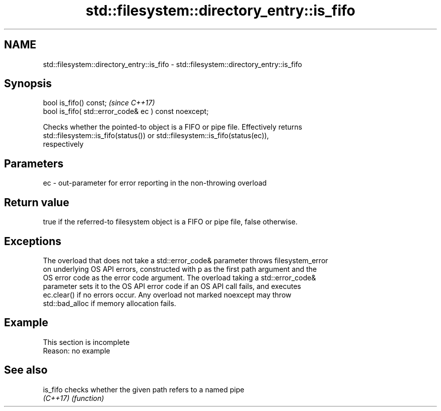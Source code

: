 .TH std::filesystem::directory_entry::is_fifo 3 "2019.08.27" "http://cppreference.com" "C++ Standard Libary"
.SH NAME
std::filesystem::directory_entry::is_fifo \- std::filesystem::directory_entry::is_fifo

.SH Synopsis
   bool is_fifo() const;                                \fI(since C++17)\fP
   bool is_fifo( std::error_code& ec ) const noexcept;

   Checks whether the pointed-to object is a FIFO or pipe file. Effectively returns
   std::filesystem::is_fifo(status()) or std::filesystem::is_fifo(status(ec)),
   respectively

.SH Parameters

   ec - out-parameter for error reporting in the non-throwing overload

.SH Return value

   true if the referred-to filesystem object is a FIFO or pipe file, false otherwise.

.SH Exceptions

   The overload that does not take a std::error_code& parameter throws filesystem_error
   on underlying OS API errors, constructed with p as the first path argument and the
   OS error code as the error code argument. The overload taking a std::error_code&
   parameter sets it to the OS API error code if an OS API call fails, and executes
   ec.clear() if no errors occur. Any overload not marked noexcept may throw
   std::bad_alloc if memory allocation fails.

.SH Example

    This section is incomplete
    Reason: no example

.SH See also

   is_fifo checks whether the given path refers to a named pipe
   \fI(C++17)\fP \fI(function)\fP
